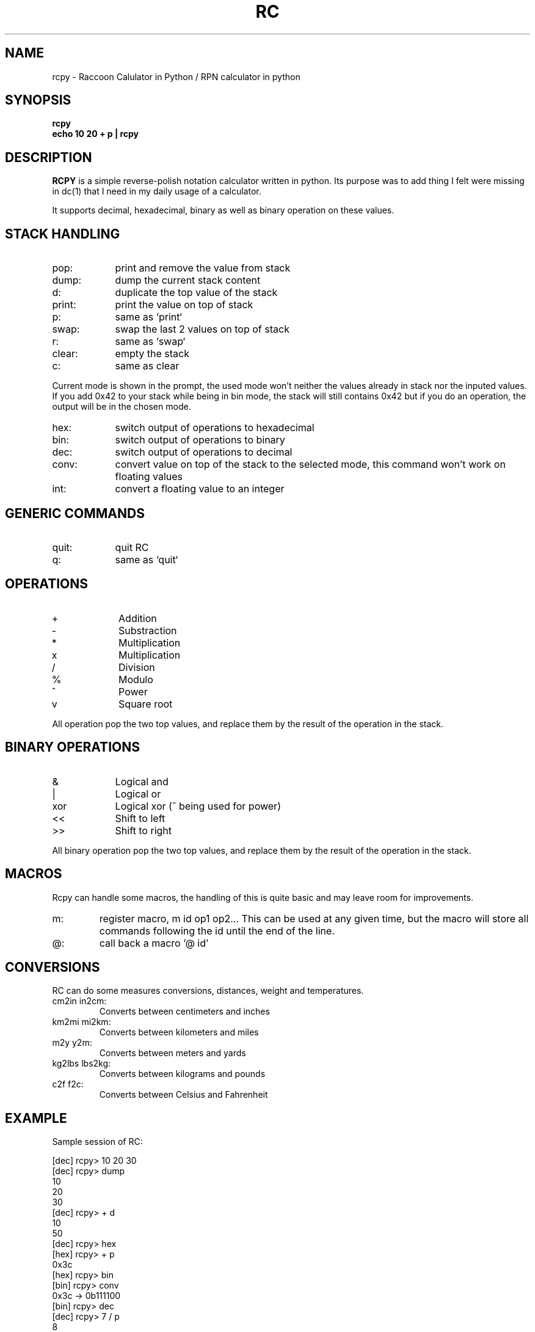 .TH RC 1 "2013 May 5"
.SH NAME
rcpy \- Raccoon Calulator in Python / RPN calculator in python


.SH SYNOPSIS
.br
.B rcpy
.br
.B echo 10 20 + p | rcpy
.br


.SH DESCRIPTION
.B RCPY
is a simple reverse-polish notation calculator written in python.
Its purpose was to add thing I felt were missing in dc(1) that I need
in my daily usage of a calculator.
.P
It supports decimal, hexadecimal, binary as well as binary operation
on these values.


.SH STACK HANDLING
.TP 9
pop:
print and remove the value from stack
.TP
dump:
dump the current stack content
.TP
d:
duplicate the top value of the stack
.TP
print:
print the value on top of stack
.TP
p:
same as `print`
.TP
swap:
swap the last 2 values on top of stack
.TP
r:
same as `swap`
.TP
clear:
empty the stack
.TP
c:
same as clear
.P
Current mode is shown in the prompt, the used mode won't neither the
values already in stack nor the inputed values. If you add 0x42 to 
your stack while being in bin mode, the stack will still contains 0x42
but if you do an operation, the output will be in the chosen mode.
.TP 9
hex:
switch output of operations to hexadecimal
.TP
bin:
switch output of operations to binary
.TP
dec:
switch output of operations to decimal
.TP
conv:
convert value on top of the stack to the selected mode, this command won't work
on floating values
.TP
int:
convert a floating value to an integer


.SH GENERIC COMMANDS
.TP 9
quit:
quit RC
.TP
q:
same as `quit`

.SH OPERATIONS
.TP 9
+
Addition
.TP
-
Substraction
.TP
*
Multiplication
.TP
x
Multiplication
.TP
/
Division
.TP
%
Modulo
.TP
^
Power
.TP
v
Square root


.P
All operation pop the two top values, and replace them by the result
of the operation in the stack.

.SH BINARY OPERATIONS
.TP 9
&
Logical and
.TP
|
Logical or
.TP
xor
Logical xor (^ being used for power)
.TP
<<
Shift to left
.TP
>>
Shift to right

.P
All binary operation pop the two top values, and replace them by the
result of the operation in the stack.

.SH MACROS
.P
Rcpy can handle some macros, the handling of this is quite basic and may leave
room for improvements.
.TP
m:
register macro, m id op1 op2... 
This can be used at any given time, but the macro will store all commands
following the id until the end of the line.
.TP
@:
call back a macro '@ id'

.SH CONVERSIONS
.P
RC can do some measures conversions, distances, weight and temperatures.
.TP
cm2in in2cm:
Converts between centimeters and inches
.TP
km2mi mi2km:
Converts between kilometers and miles
.TP
m2y y2m:
Converts between meters and yards
.TP
kg2lbs lbs2kg:
Converts between kilograms and pounds
.TP
c2f f2c:
Converts between Celsius and Fahrenheit

.SH EXAMPLE
.P
Sample session of RC:
.P
[dec] rcpy> 10 20 30   
.br
[dec] rcpy> dump
.br
10
.br
20
.br
30
.br
[dec] rcpy> + d
.br
10
.br
50
.br
[dec] rcpy> hex
.br
[hex] rcpy> + p
.br
0x3c
.br
[hex] rcpy> bin
.br
[bin] rcpy> conv
.br
0x3c -> 0b111100
.br
[bin] rcpy> dec
.br
[dec] rcpy> 7 / p
.br
8
.br
[dec] rcpy> 22 / p
.br
0.363636363636
.br
[dec] rcpy> 10.7 + p
.br
11.0636363636
.br
[dec] rcpy> 1 4 << 1 8 << | p
.br
272
.br
[dec] rcpy> hex
.br
[hex] rcpy> conv
.br
272 -> 0x110
.br
.br
[dec] rcpy> m a / 1000 * p
.br
[dec] rcpy> 3.95 300 @ a
.br
13.166666666666666
.br
[dec] rcpy> 2.68 200 @ a
.br
13.4
.br


.SH BUGS
	Email bug reports to bleader@ratonland.org


				2013-05-05				RC(1)
